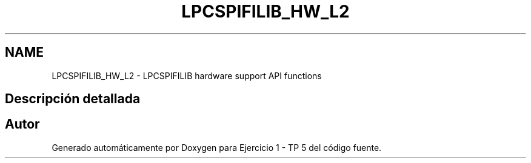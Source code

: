 .TH "LPCSPIFILIB_HW_L2" 3 "Viernes, 14 de Septiembre de 2018" "Ejercicio 1 - TP 5" \" -*- nroff -*-
.ad l
.nh
.SH NAME
LPCSPIFILIB_HW_L2 \- LPCSPIFILIB hardware support API functions
.SH "Descripción detallada"
.PP 

.SH "Autor"
.PP 
Generado automáticamente por Doxygen para Ejercicio 1 - TP 5 del código fuente\&.
